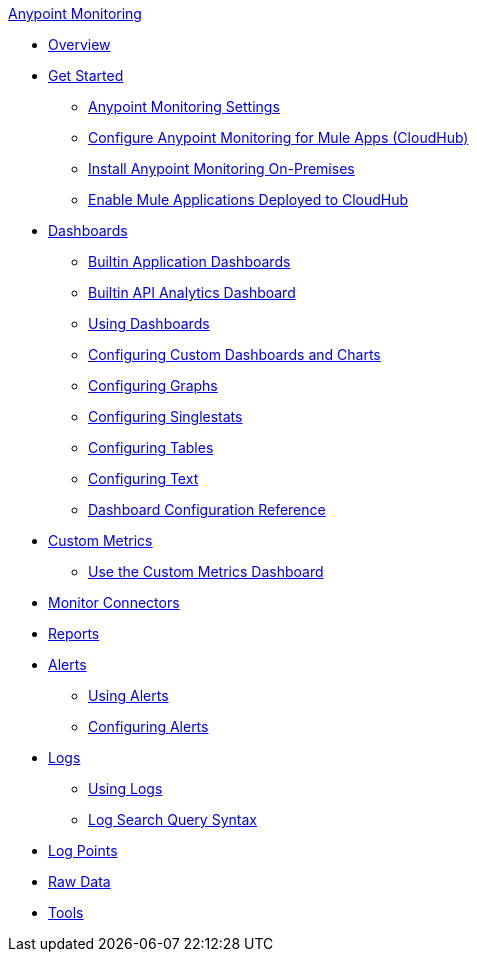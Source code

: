 .xref:index.adoc[Anypoint Monitoring]
* xref:index.adoc[Overview]
* xref:quick-start.adoc[Get Started]
 ** xref:monitoring-settings-page.adoc[Anypoint Monitoring Settings]
 ** xref:configure-monitoring-cloudhub.adoc[Configure Anypoint Monitoring for Mule Apps (CloudHub)]
 ** xref:am-installing.adoc[Install Anypoint Monitoring On-Premises]
 ** xref:enable-apps-deployed-to-cloud.adoc[Enable Mule Applications Deployed to CloudHub]
* xref:dashboards.adoc[Dashboards]
 ** xref:app-dashboards.adoc[Builtin Application Dashboards]
 ** xref:api-analytics-dashboard.adoc[Builtin API Analytics Dashboard]
 ** xref:dashboards-using.adoc[Using Dashboards]
 ** xref:dashboard-custom-config.adoc[Configuring Custom Dashboards and Charts]
 ** xref:dashboard-custom-config-graph.adoc[Configuring Graphs]
 ** xref:dashboard-custom-config-singlestat.adoc[Configuring Singlestats]
 ** xref:dashboard-custom-config-table.adoc[Configuring Tables]
 ** xref:dashboard-custom-config-text.adoc[Configuring Text]
 ** xref:dashboard-config-ref.adoc[Dashboard Configuration Reference]
* xref:anypoint-custom-metrics-connector.adoc[Custom Metrics]
 ** xref:custom-metrics-dashboard.adoc[Use the Custom Metrics Dashboard]
* xref:monitor-connectors.adoc[Monitor Connectors]
* xref:reports.adoc[Reports]
* xref:alerts.adoc[Alerts]
 ** xref:alerts-using.adoc[Using Alerts]
 ** xref:alerts-config.adoc[Configuring Alerts]
* xref:logs.adoc[Logs]
 ** xref:logs-using.adoc[Using Logs]
 ** xref:log-search-query-syntax.adoc[Log Search Query Syntax]
* xref:log-points.adoc[Log Points]
* xref:raw-data.adoc[Raw Data]
* xref:tools.adoc[Tools]

